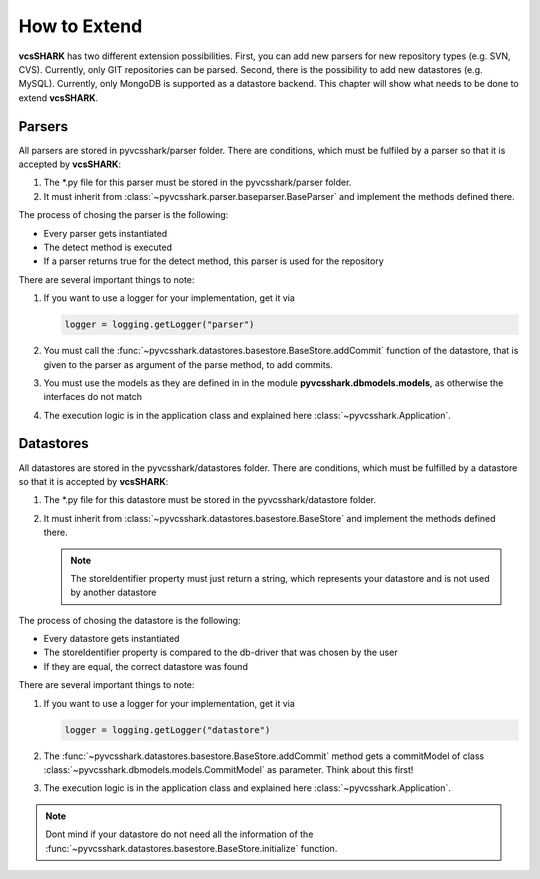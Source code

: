 How to Extend
=============

**vcsSHARK** has two different extension possibilities. First, you can add new parsers for new repository types (e.g. SVN, CVS). Currently, only GIT repositories can  be parsed. Second, there is the possibility to add new datastores (e.g. MySQL). Currently, only MongoDB is supported as a datastore backend. This chapter will show what needs to be done to extend **vcsSHARK**.


Parsers
-------

All parsers are stored in pyvcsshark/parser folder. There are conditions, which must be fulfiled by a parser so that it is accepted by **vcsSHARK**:

1.	The \*.py file for this parser must be stored in the pyvcsshark/parser folder.

2.	It must inherit from :class:`~pyvcsshark.parser.baseparser.BaseParser` and implement the methods defined there.

The process of chosing the parser is the following:

*	Every parser gets instantiated

*	The detect method is executed

*	If a parser returns true for the detect method, this parser is used for the repository


There are several important things to note:

1.	If you want to use a logger for your implementation, get it via

	.. code-block:: python

		logger = logging.getLogger("parser")


2.	You must call the :func:`~pyvcsshark.datastores.basestore.BaseStore.addCommit` function of the datastore, that is given to the parser as argument of the parse method, to add commits.

3.	You must use the models as they are defined in in the module **pyvcsshark.dbmodels.models**, as otherwise the interfaces do not match

4.	The execution logic is in the application class and explained here :class:`~pyvcsshark.Application`.

Datastores
----------

All datastores are stored in the pyvcsshark/datastores folder. There are conditions, which must be fulfilled by a datastore so that it is accepted by **vcsSHARK**:

1.	The \*.py file for this datastore must be stored in the pyvcsshark/datastore folder.

2.	It must inherit from :class:`~pyvcsshark.datastores.basestore.BaseStore` and implement the methods defined there.

	.. NOTE:: The storeIdentifier property must just return a string, which represents your datastore and is not used by another datastore

The process of chosing the datastore is the following:

*	Every datastore gets instantiated

*	The storeIdentifier property is compared to the db-driver that was chosen by the user

*	If they are equal, the correct datastore was found


There are several important things to note:

1.	If you want to use a logger for your implementation, get it via

	.. code-block:: python

		logger = logging.getLogger("datastore")

2.	The :func:`~pyvcsshark.datastores.basestore.BaseStore.addCommit` method gets a commitModel of class :class:`~pyvcsshark.dbmodels.models.CommitModel` as parameter. Think about this first!

3.	The execution logic is in the application class and explained here :class:`~pyvcsshark.Application`.

.. NOTE:: Dont mind if your datastore do not need all the information of the :func:`~pyvcsshark.datastores.basestore.BaseStore.initialize` function.
